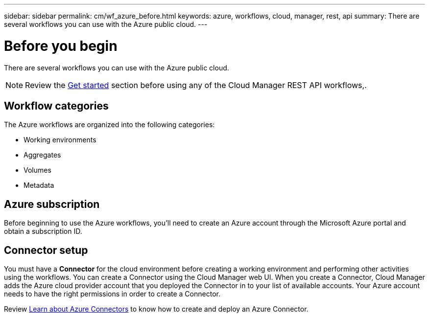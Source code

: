 ---
sidebar: sidebar
permalink: cm/wf_azure_before.html
keywords: azure, workflows, cloud, manager, rest, api
summary: There are several workflows you can use with the Azure public cloud.
---

= Before you begin
:hardbreaks:
:nofooter:
:icons: font
:linkattrs:
:imagesdir: ./media/

[.lead]
There are several workflows you can use with the Azure public cloud.

[NOTE]
Review the link:getting_started.html[Get started] section before using any of the Cloud Manager REST API workflows,.

== Workflow categories
The Azure workflows are organized into the following categories:

* Working environments
* Aggregates
* Volumes
* Metadata

== Azure subscription
Before beginning to use the Azure workflows, you'll need to create an Azure account through the Microsoft Azure portal and obtain a subscription ID.

== Connector setup

You must have a *Connector* for the cloud environment before creating a working environment and performing other activities using the workflows. You can create a Connector using the Cloud Manager web UI. When you create a Connector, Cloud Manager adds the Azure cloud provider account that you deployed the Connector in to your list of available accounts. Your Azure account needs to have the right permissions in order to create a Connector.

Review https://docs.netapp.com/us-en/occm/task_creating_connectors_azure.html[Learn about Azure Connectors] to know how to create and deploy an Azure Connector.
